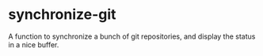 * synchronize-git

A function to synchronize a bunch of git repositories, and display the status in a nice buffer.
